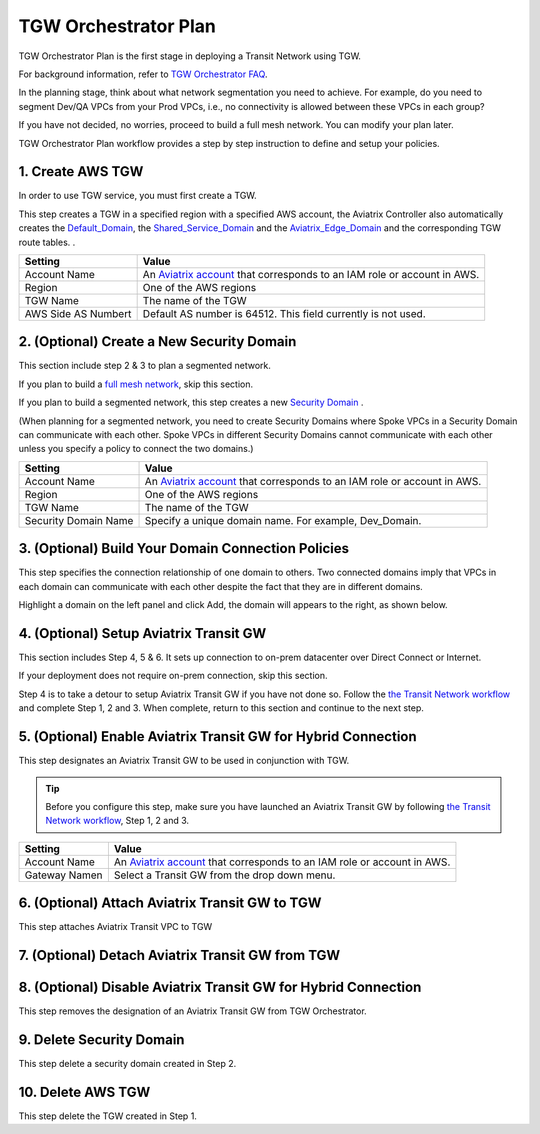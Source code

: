 .. meta::
  :description: TGW Plan
  :keywords: AWS TGW, TGW orchestrator, Aviatrix Transit network


=========================================================
TGW Orchestrator Plan
=========================================================

TGW Orchestrator Plan is the first stage in deploying a Transit Network using TGW. 

For background information, refer to `TGW Orchestrator FAQ <https://docs.aviatrix.com/HowTos/tgw_faq.html>`_.

In the planning stage, think about what network segmentation you need to achieve. For example, do you need to segment Dev/QA VPCs 
from your Prod VPCs, i.e., no connectivity is allowed between these VPCs in each group?

If you have not decided, no worries, proceed to build a full mesh network. You can modify your plan later.   


TGW Orchestrator Plan workflow provides a step by step instruction to define and setup your policies.


1. Create AWS TGW
-------------------------------------------

In order to use TGW service, you must first create a TGW. 

This step creates a TGW in a specified region with a specified AWS account, the Aviatrix Controller also automatically creates 
the `Default_Domain <https://docs.aviatrix.com/HowTos/tgw_faq.html#what-is-the-default-domain>`_, the `Shared_Service_Domain <https://docs.aviatrix.com/HowTos/tgw_faq.html#what-is-the-default-domain>`_ and the `Aviatrix_Edge_Domain <https://docs.aviatrix.com/HowTos/tgw_faq.html#what-is-the-aviatrix-edge-domain>`_ and the corresponding TGW route tables. . 


==========================================      ==========
**Setting**                                     **Value**
==========================================      ==========
Account Name                                    An `Aviatrix account <http://docs.aviatrix.com/HowTos/aviatrix_account.html#account>`_ that corresponds to an IAM role or account in AWS. 
Region                                          One of the AWS regions
TGW Name                                        The name of the TGW
AWS Side AS Numbert                             Default AS number is 64512. This field currently is not used.
==========================================      ==========


2. (Optional) Create a New Security Domain
--------------------------------------------------

This section include step 2 & 3 to plan a segmented network. 

If you plan to build a `full mesh network <https://docs.aviatrix.com/HowTos/tgw_design_patterns.html#Full-mesh-network-design>`_, skip this section. 

If you plan to build a segmented network, this step creates a new `Security Domain <https://docs.aviatrix.com/HowTos/tgw_faq.html#What-is-a-Security-Domain>`_ . 

(When planning for a segmented network, you need to create Security Domains where Spoke VPCs in a Security Domain can communicate with each other. Spoke VPCs in different Security Domains cannot communicate with each other unless you specify a policy to connect the two domains.) 


==========================================      ==========
**Setting**                                     **Value**
==========================================      ==========
Account Name                                    An `Aviatrix account <http://docs.aviatrix.com/HowTos/aviatrix_account.html#account>`_ that corresponds to an IAM role or account in AWS.
Region                                          One of the AWS regions
TGW Name                                        The name of the TGW
Security Domain Name                            Specify a unique domain name. For example, Dev_Domain.
==========================================      ==========

3. (Optional) Build Your Domain Connection Policies
----------------------------------------------------

This step specifies the connection relationship of one domain to others. Two connected domains imply that VPCs in 
each domain can communicate with each other despite the fact that they are in different domains.

Highlight a domain on the left panel and click Add, the domain will appears to the right, as shown below. 


|connect_domain|


4. (Optional) Setup Aviatrix Transit GW  
------------------------------------------------------------------

This section includes Step 4, 5 & 6. It sets up connection to on-prem datacenter over 
Direct Connect or Internet. 

If your deployment does not require on-prem connection, skip this section. 

Step 4 is to take a detour to setup Aviatrix Transit GW if you have not done so. Follow the `the Transit Network workflow <https://docs.aviatrix.com/HowTos/transitvpc_workflow.html>`_ and complete Step 1, 2 and 3. When complete, 
return to this section and continue to the next step. 

5. (Optional) Enable Aviatrix Transit GW for Hybrid Connection
---------------------------------------------------------------

This step designates an Aviatrix Transit GW to be used in conjunction with TGW. 

.. tip::

  Before you configure this step, make sure you have launched an Aviatrix Transit GW by following `the Transit Network workflow <https://docs.aviatrix.com/HowTos/transitvpc_workflow.html>`_, Step 1, 2 and 3. 

==========================================      ==========
**Setting**                                     **Value**
==========================================      ==========
Account Name                                    An `Aviatrix account <http://docs.aviatrix.com/HowTos/aviatrix_account.html#account>`_ that corresponds to an IAM role or account in AWS.
Gateway Namen                                   Select a Transit GW from the drop down menu. 
==========================================      ==========

6. (Optional) Attach Aviatrix Transit GW to TGW
------------------------------------------------------------------

This step attaches Aviatrix Transit VPC to TGW

7. (Optional) Detach Aviatrix Transit GW from TGW
----------------------------------------------------




8. (Optional) Disable Aviatrix Transit GW for Hybrid Connection
------------------------------------------------------------------

This step removes the designation of an Aviatrix Transit GW from TGW Orchestrator. 

9. Delete Security Domain
---------------------------

This step delete a security domain created in Step 2. 

10. Delete AWS TGW
------------------

This step delete the TGW created in Step 1. 


.. |connect_domain| image:: tgw_plan_media/connect_domain.png
   :scale: 30%

.. |image4| image:: transitvpc_workflow_media/launchSpokeGW.png
   :scale: 50%

.. |image5| image:: transitvpc_workflow_media/AttachSpokeGW.png
   :scale: 50%

.. |image6| image:: transitvpc_workflow_media/AttachMoreSpoke.png
   :scale: 50%

.. disqus::
